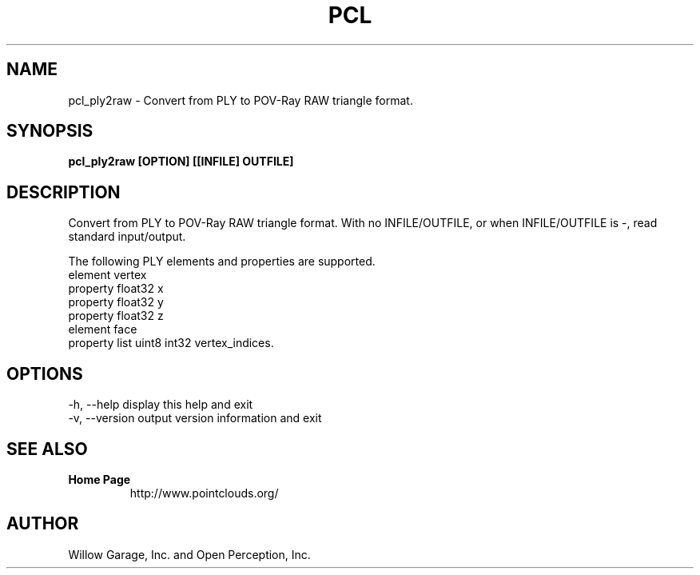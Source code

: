 .TH PCL 1

.SH NAME

pcl_ply2raw \- Convert from PLY to POV-Ray RAW triangle format.

.SH SYNOPSIS

.B pcl_ply2raw [OPTION] [[INFILE] OUTFILE]

.SH DESCRIPTION

Convert from PLY to POV-Ray RAW triangle format.
With no INFILE/OUTFILE, or when INFILE/OUTFILE is -, read standard input/output.

The following PLY elements and properties are supported.
  element vertex
    property float32 x
    property float32 y
    property float32 z
  element face
    property list uint8 int32 vertex_indices.

.SH OPTIONS

  -h, --help       display this help and exit
  -v, --version    output version information and exit

.SH SEE ALSO

.TP
.B Home Page
http://www.pointclouds.org/

.SH AUTHOR

Willow Garage, Inc. and Open Perception, Inc.
